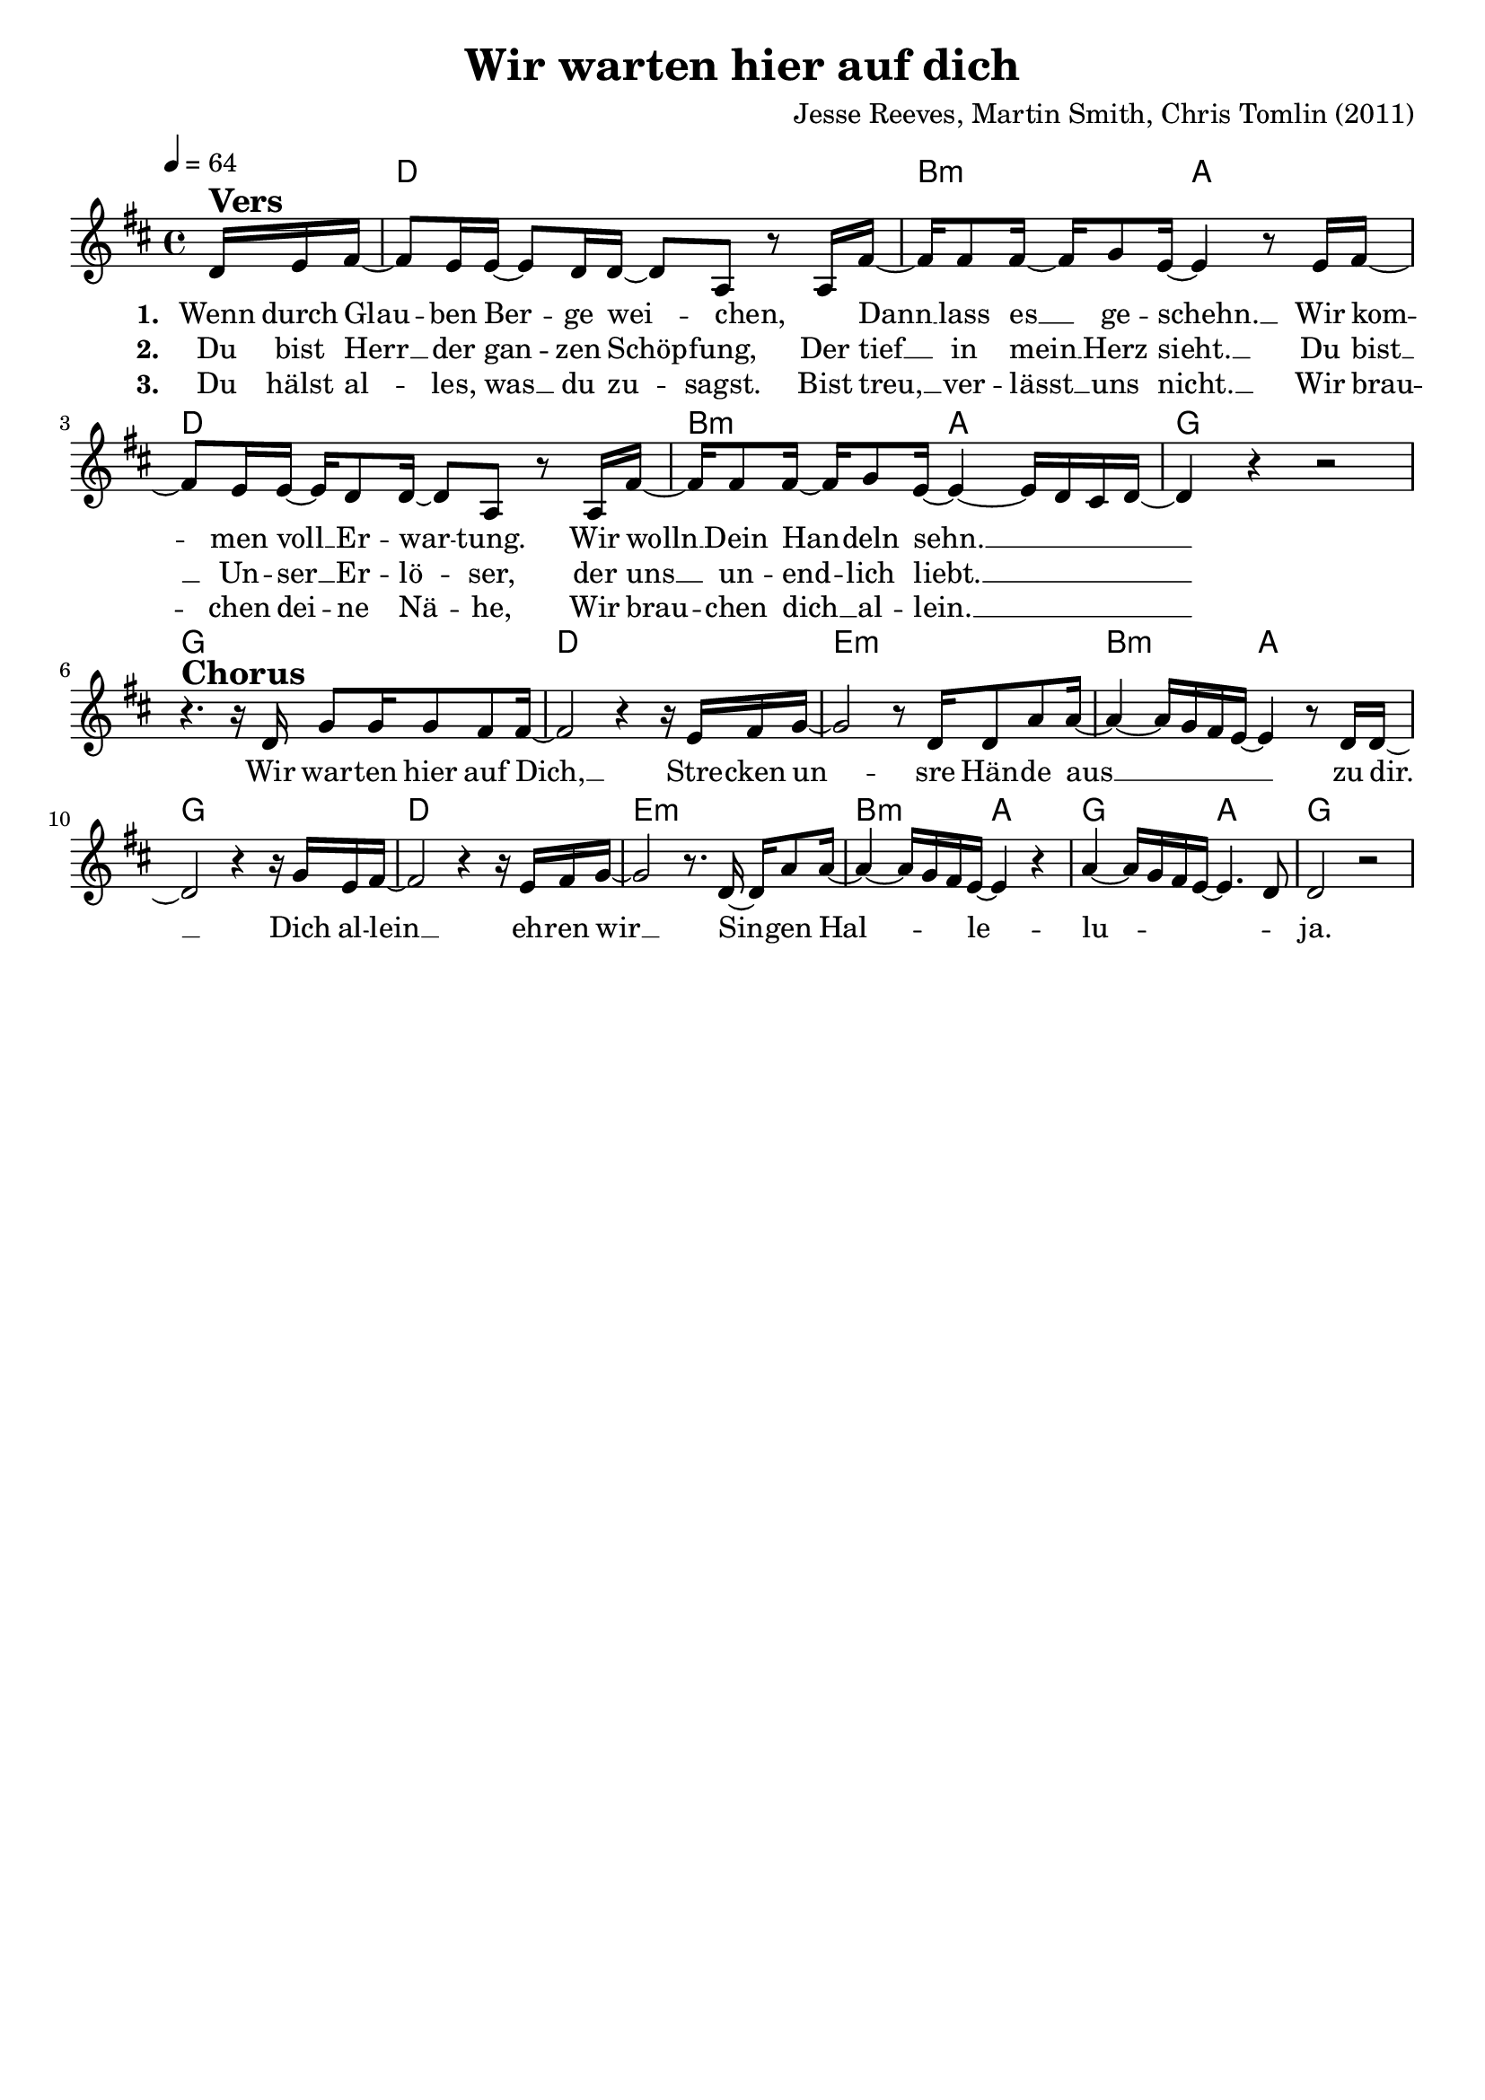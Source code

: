 \version "2.24.1"

\header{
  title = "Wir warten hier auf dich"
  composer = "Jesse Reeves, Martin Smith, Chris Tomlin (2011)"
  tagline = " "
}

global = {
  \key d \major
  \time 4/4
  \dynamicUp
  \set melismaBusyProperties = #'()
  \tempo 4 = 64
  \set Score.rehearsalMarkFormatter = #format-mark-box-numbers
}
\layout {indent = 0.0}

chordOne = \chordmode {
  \set noChordSymbol = " "
  \partial 8. r8.
  d1 b2:m a
  d1 b2:m a
  g1 g1
  d e:m b2:m a g1
  d e:m b2:m a g a
  g1
}

musicOne = \relative c' {
\partial 8. d16 ^\markup{\bold \huge Vers} e fis ~ |
8 e16 16 ~ 8 d16 16 ~ 8 a r a16 fis' ~ |
16 8 16 ~ 16 g8 e16 ~ 4 r8 e16 fis ~ |
8 e16 16 ~ 16 d8 16 ~ 8 a r8 a16 fis' ~ |
16 8 16 ~ 16 g8 e16 ~ 4 ~ 16 d cis d ~ |
4 r r2 |
r4. ^\markup{\bold \huge Chorus} r16 d16 g8 16 8 fis8 16 ~ |
2 r4 r16 e16 fis g ~ |
2 r8 d16 8 a'8 16 ~ |
4 ~ 16 g fis e ~ 4 r8 d16 16 ~ |
2 r4 r16 g16 e fis ~ |
2 r4 r16 e fis g ~ |
2 r8. d16 ~ 16 a'8 a16 ~ |
4 ~ 16 g fis e ~ 4 r4 |
a4 ~ 16 g fis e ~ 4. d8 |
d2 r2 |
}

choruslyric = \lyricmode {
Wir war -- ten hier auf Dich, __ _
Stre -- cken un -- _ sre Hän -- de aus __ _ _ _ _ _ _ zu dir. __ _
Dich al -- lein __ _ eh -- ren wir __ _
Sin -- _ gen Hal -- _ _ _ _ le -- _ lu -- _ _ _ _ _ _ ja.
}
verseOne = \lyricmode { \set stanza = #"1. "
Wenn durch Glau -- _ ben Ber -- _ ge wei -- _ chen,
_ Dann __ _ lass es __ _ ge -- schehn. __ _
Wir kom -- _ men voll __ _ Er -- war -- _ tung.
Wir wolln __ _ Dein Han -- _ deln sehn. __ _ _ _ _ _ _
\choruslyric
}
verseTwo = \lyricmode { \set stanza = #"2. "
Du bist Herr __ _ der gan -- _ zen Schöp -- _ fung,
Der tief __ _ in mein __ _ Herz sieht. __ _
Du bist __ _ Un -- ser __ _ Er -- lö -- _ ser,
der uns __ _ un -- end -- _ lich liebt. __ _ _ _ _ _ _
}
verseThree = \lyricmode { \set stanza = #"3. "
Du hälst al -- _ les, was __ _ du zu -- _ sagst.
Bist treu, __ _ ver -- lässt __ _ uns nicht. __ _
Wir brau -- _ chen dei -- _ ne Nä -- _ he,
Wir brau -- _ chen dich __ _ al -- lein. __ _ _ _ _ _ _
}
pianoUp = \relative c' {
}

pianoDown = \relative { \clef bass
}


chorusText = \lyricmode {
}
verseOneText = \lyricmode {
Wenn durch Glauben Berge weichen,
Dann lass es geschehn.
Wir kommen voll Erwartung.
Wir wolln Dein Handeln sehn.

Du bist Herr der ganzen Schöpfung,
Der tief in mein Herz sieht.
Du bist Unser Erlöser,
der uns unendlich liebt.

Wir warten hier auf Dich,
Unsre Hände erhoben zu Dir.
Und wir beten Dich an.
Singen Halleluja

Du erfüllst alle Versprechen.
Bist treu, verlässt uns nicht.
Du bist alles, was wir brauchen,
Komm und zeige Dich.
}

originalText = \lyricmode {

}

\score {
  <<
    \new ChordNames {\set chordChanges = ##t \chordOne}
    \new Voice = "one" { \global \musicOne }
    \new Lyrics \lyricsto one \verseOne
    \new Lyrics \lyricsto one \verseTwo
    \new Lyrics \lyricsto one \verseThree
    %\new PianoStaff <<
    %  \new Staff = "up" { \global \pianoUp }
    %  \new Staff = "down" { \global \pianoDown }
    %>>
  >>
  \layout {
    #(layout-set-staff-size 19)
  }
  \midi{}
}

